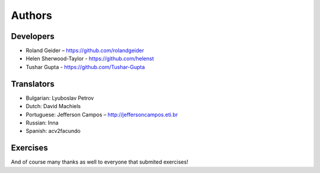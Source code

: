 Authors
=======

Developers
----------

* Roland Geider – https://github.com/rolandgeider
* Helen Sherwood-Taylor - https://github.com/helenst
* Tushar Gupta - https://github.com/Tushar-Gupta


Translators
-----------

* Bulgarian: Lyuboslav Petrov
* Dutch: David Machiels
* Portuguese: Jefferson Campos – http://jeffersoncampos.eti.br
* Russian: Inna
* Spanish: acv2facundo
      

Exercises
---------

And of course many thanks as well to everyone that submited exercises!
